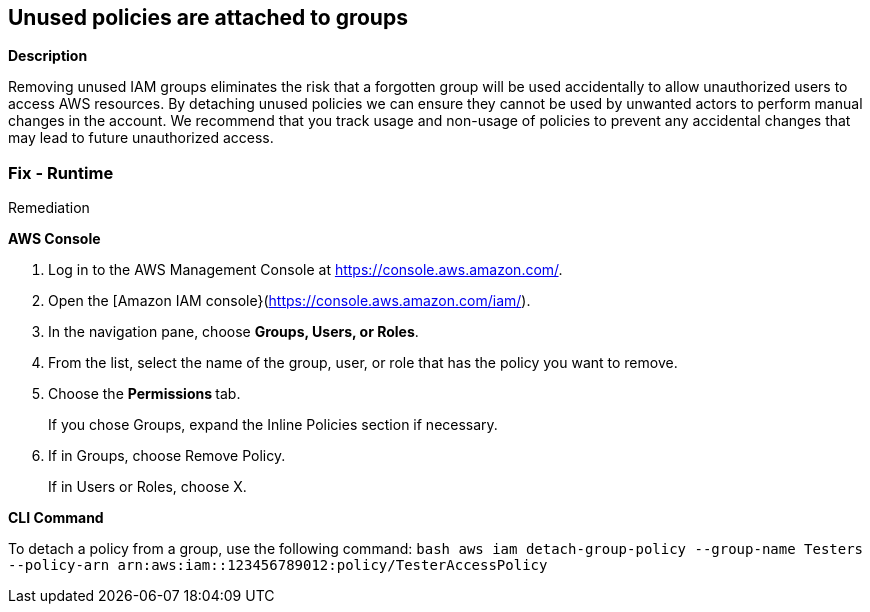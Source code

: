 == Unused policies are attached to groups


*Description* 


Removing unused IAM groups eliminates the risk that a forgotten group will be used accidentally to allow unauthorized users to access AWS resources.
By detaching unused policies we can ensure they cannot be used by unwanted actors to perform manual changes in the account.
We recommend that you track usage and non-usage of policies to prevent any accidental changes that may lead to future unauthorized access.

=== Fix - Runtime
Remediation


*AWS Console* 



. Log in to the AWS Management Console at https://console.aws.amazon.com/.

. Open the [Amazon IAM console}(https://console.aws.amazon.com/iam/).

. In the navigation pane, choose *Groups, Users, or Roles*.

. From the list, select the name of the group, user, or role that has the policy you want to remove.

. Choose the **Permissions **tab.
+
If you chose Groups, expand the Inline Policies section if necessary.

. If in Groups, choose Remove Policy.
+
If in Users or Roles, choose X.


*CLI Command* 


To detach a policy from a group, use the following command:
`bash aws iam detach-group-policy  --group-name Testers  --policy-arn arn:aws:iam::123456789012:policy/TesterAccessPolicy`
